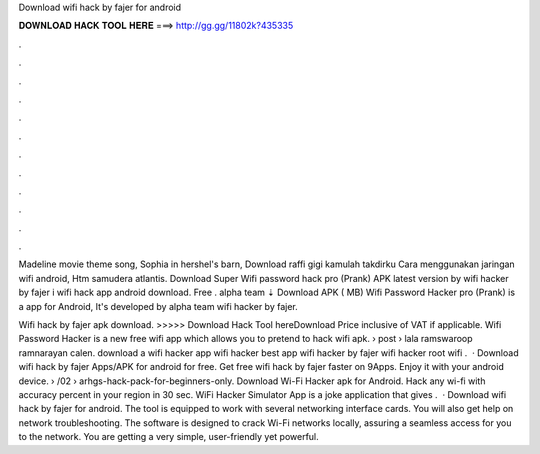 Download wifi hack by fajer for android



𝐃𝐎𝐖𝐍𝐋𝐎𝐀𝐃 𝐇𝐀𝐂𝐊 𝐓𝐎𝐎𝐋 𝐇𝐄𝐑𝐄 ===> http://gg.gg/11802k?435335



.



.



.



.



.



.



.



.



.



.



.



.

Madeline movie theme song, Sophia in hershel's barn, Download raffi gigi kamulah takdirku Cara menggunakan jaringan wifi android, Htm samudera atlantis. Download Super Wifi password hack pro (Prank) APK latest version by wifi hacker by fajer i wifi hack app android download. Free ․ alpha team ⇣ Download APK ( MB) Wifi Password Hacker pro (Prank) is a app for Android, It's developed by alpha team wifi hacker by fajer.

Wifi hack by fajer apk download. >>>>> Download Hack Tool hereDownload Price inclusive of VAT if applicable. Wifi Password Hacker is a new free wifi app which allows you to pretend to hack wifi apk.  › post › lala ramswaroop ramnarayan calen. download a wifi hacker app wifi hacker best app wifi hacker by fajer wifi hacker root wifi .  · Download wifi hack by fajer Apps/APK for android for free. Get free wifi hack by fajer faster on 9Apps. Enjoy it with your android device.  › /02 › arhgs-hack-pack-for-beginners-only. Download Wi-Fi Hacker apk for Android. Hack any wi-fi with accuracy percent in your region in 30 sec. WiFi Hacker Simulator App is a joke application that gives .  · Download wifi hack by fajer for android. The tool is equipped to work with several networking interface cards. You will also get help on network troubleshooting. The software is designed to crack Wi-Fi networks locally, assuring a seamless access for you to the network. You are getting a very simple, user-friendly yet powerful.
